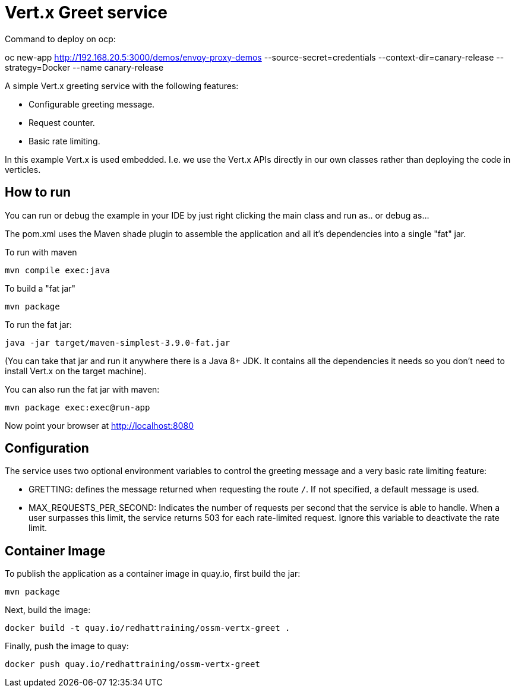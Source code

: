 = Vert.x Greet service

Command to deploy on ocp:

oc new-app http://192.168.20.5:3000/demos/envoy-proxy-demos --source-secret=credentials --context-dir=canary-release --strategy=Docker --name canary-release

A simple Vert.x greeting service with the following features:

* Configurable greeting message.
* Request counter.
* Basic rate limiting.


In this example Vert.x is used embedded. I.e. we use the Vert.x APIs directly in our own classes rather than deploying
the code in verticles.

== How to run

You can run or debug the example in your IDE by just right clicking the main class and run as.. or debug as...

The pom.xml uses the Maven shade plugin to assemble the application and all it's dependencies into a single "fat" jar.

To run with maven

    mvn compile exec:java

To build a "fat jar"

    mvn package

To run the fat jar:

    java -jar target/maven-simplest-3.9.0-fat.jar

(You can take that jar and run it anywhere there is a Java 8+ JDK. It contains all the dependencies it needs so you
don't need to install Vert.x on the target machine).

You can also run the fat jar with maven:

    mvn package exec:exec@run-app

Now point your browser at http://localhost:8080


== Configuration

The service uses two optional environment variables to control the greeting message and a very basic rate limiting feature:

* GRETTING: defines the message returned when requesting the route `/`. If not specified, a default message is used. 
* MAX_REQUESTS_PER_SECOND: Indicates the number of requests per second that the service is able to handle. When a user surpasses this limit, the service returns 503 for each rate-limited request. Ignore this variable to deactivate the rate limit.


== Container Image 

To publish the application as a container image in quay.io, first build the jar:

    mvn package

Next, build the image:

    docker build -t quay.io/redhattraining/ossm-vertx-greet .

Finally, push the image to quay:

    docker push quay.io/redhattraining/ossm-vertx-greet

